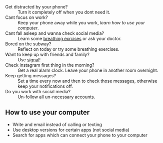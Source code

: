 + Get distracted by your phone? :: Turn it completely off when you dont need it.
+ Cant focus on work? :: Keep your phone away while you work, [[How to use your computer][learn how to use your computer]].
+ Cant fall asleep and wanna check social media? :: Learn some [[https://www.healthline.com/health/breathing-exercises-for-sleep#4-7-8-technique][breathing exrcises]] or ask your doctor.
+ Bored on the subway? :: Reflect on today or try some breathing exercises.
+ Want to keep up with friends and family? :: Use [[https://signal.org/][signal]]!
+ Check instagram first thing in the morning? :: Get a real alarm clock. Leave your phone in another room overnight.
+ Keep getting messages? :: Set a time every now and then to check those messages, otherwise keep your notifications off.
+ Do you work with social media? :: Un-follow all un-necessary accounts.


** How to use your computer
+ Write and email instead of calling or texting
+ Use desktop versions for certain apps (not social media)
+ Search for apps which can connect your phone to your computer

